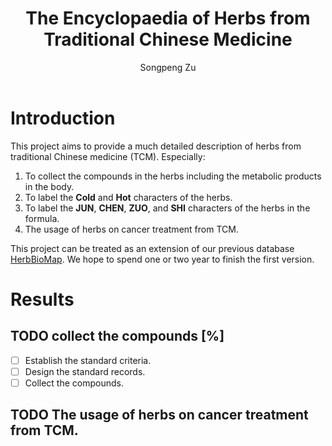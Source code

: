 #+TITLE: The Encyclopaedia of Herbs from Traditional Chinese Medicine
#+AUTHOR: Songpeng Zu
#+EMAIL: zusongpeng@gmail.com

* Introduction
This project aims to provide a much detailed description of herbs from
traditional Chinese medicine (TCM). Especially:
1. To collect the compounds in the herbs including the metabolic products in the
   body.
2. To label the *Cold* and *Hot* characters of the herbs.
3. To label the *JUN*, *CHEN*, *ZUO*, and *SHI* characters of the herbs in the
   formula.
4. The usage of herbs on cancer treatment from TCM.
# 4. Analysis of targets of the compounds.
# 5. Analysis of GO or other functions of herbs (or formula)

This project can be treated as an extension of our previous database
_HerbBioMap_. We hope to spend one or two year to finish the first version.

* Results
** TODO collect the compounds [%]
- [ ] Establish the standard criteria.
- [ ] Design the standard records.
- [ ] Collect the compounds.
** TODO The usage of herbs on cancer treatment from TCM.
